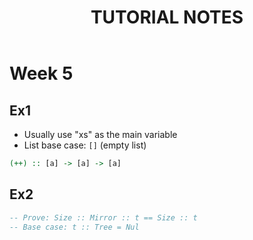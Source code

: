 #+TITLE: TUTORIAL NOTES

* Week 5
** Ex1
- Usually use "xs" as the main variable
- List base case: ~[]~ (empty list)

#+BEGIN_SRC haskell
(++) :: [a] -> [a] -> [a]

#+END_SRC

** Ex2
#+BEGIN_SRC haskell
-- Prove: Size :: Mirror :: t == Size :: t
-- Base case: t :: Tree = Nul

#+END_SRC
